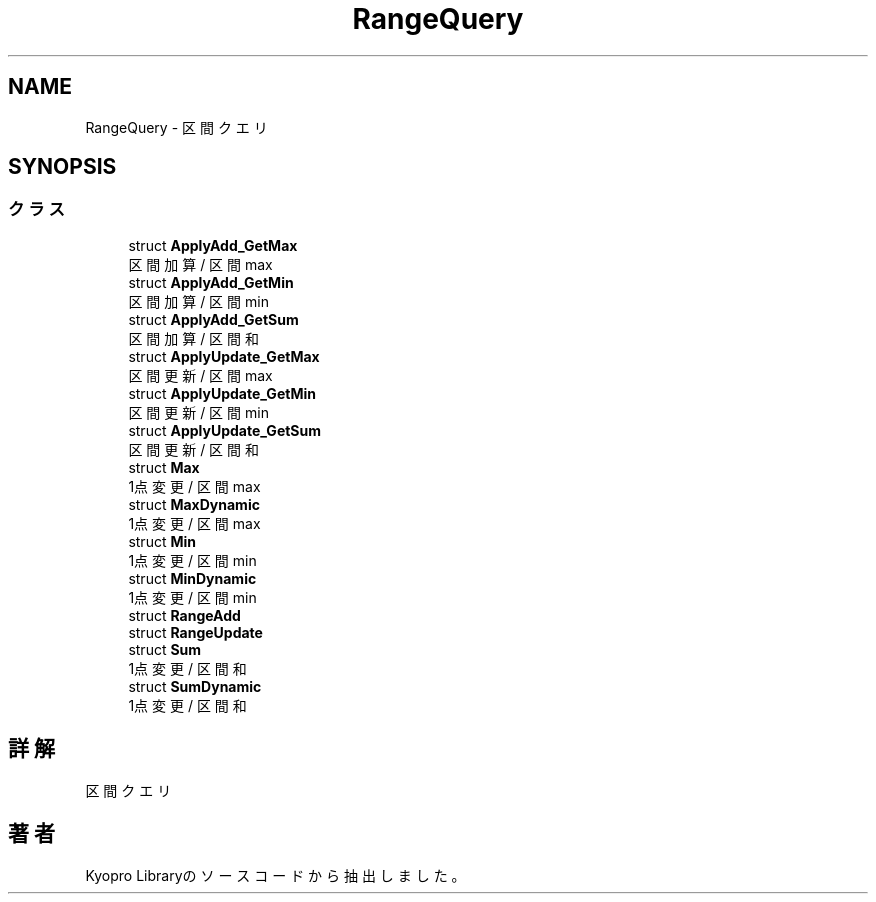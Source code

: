 .TH "RangeQuery" 3 "Kyopro Library" \" -*- nroff -*-
.ad l
.nh
.SH NAME
RangeQuery \- 区間クエリ  

.SH SYNOPSIS
.br
.PP
.SS "クラス"

.in +1c
.ti -1c
.RI "struct \fBApplyAdd_GetMax\fP"
.br
.RI "区間加算 / 区間max "
.ti -1c
.RI "struct \fBApplyAdd_GetMin\fP"
.br
.RI "区間加算 / 区間min "
.ti -1c
.RI "struct \fBApplyAdd_GetSum\fP"
.br
.RI "区間加算 / 区間和 "
.ti -1c
.RI "struct \fBApplyUpdate_GetMax\fP"
.br
.RI "区間更新 / 区間max "
.ti -1c
.RI "struct \fBApplyUpdate_GetMin\fP"
.br
.RI "区間更新 / 区間min "
.ti -1c
.RI "struct \fBApplyUpdate_GetSum\fP"
.br
.RI "区間更新 / 区間和 "
.ti -1c
.RI "struct \fBMax\fP"
.br
.RI "1点変更 / 区間 max "
.ti -1c
.RI "struct \fBMaxDynamic\fP"
.br
.RI "1点変更 / 区間 max "
.ti -1c
.RI "struct \fBMin\fP"
.br
.RI "1点変更 / 区間 min "
.ti -1c
.RI "struct \fBMinDynamic\fP"
.br
.RI "1点変更 / 区間 min "
.ti -1c
.RI "struct \fBRangeAdd\fP"
.br
.ti -1c
.RI "struct \fBRangeUpdate\fP"
.br
.ti -1c
.RI "struct \fBSum\fP"
.br
.RI "1点変更 / 区間和 "
.ti -1c
.RI "struct \fBSumDynamic\fP"
.br
.RI "1点変更 / 区間和 "
.in -1c
.SH "詳解"
.PP 
区間クエリ 
.SH "著者"
.PP 
 Kyopro Libraryのソースコードから抽出しました。
